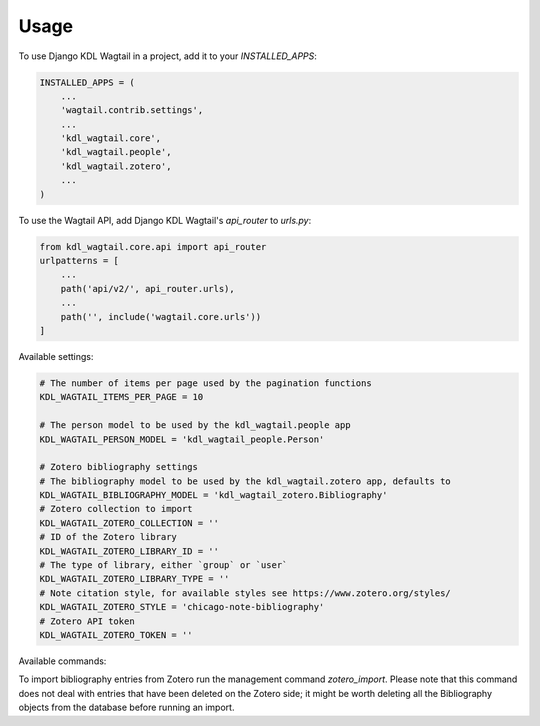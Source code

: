 =====
Usage
=====

To use Django KDL Wagtail in a project, add it to your `INSTALLED_APPS`:

.. code-block:: python

    INSTALLED_APPS = (
        ...
        'wagtail.contrib.settings',
        ...
        'kdl_wagtail.core',
        'kdl_wagtail.people',
        'kdl_wagtail.zotero',
        ...
    )

To use the Wagtail API, add Django KDL Wagtail's `api_router` to `urls.py`:

.. code-block:: python

    from kdl_wagtail.core.api import api_router
    urlpatterns = [
        ...
        path('api/v2/', api_router.urls),
        ...
        path('', include('wagtail.core.urls'))
    ]

Available settings:

.. code-block:: python

    # The number of items per page used by the pagination functions
    KDL_WAGTAIL_ITEMS_PER_PAGE = 10

    # The person model to be used by the kdl_wagtail.people app
    KDL_WAGTAIL_PERSON_MODEL = 'kdl_wagtail_people.Person'

    # Zotero bibliography settings
    # The bibliography model to be used by the kdl_wagtail.zotero app, defaults to
    KDL_WAGTAIL_BIBLIOGRAPHY_MODEL = 'kdl_wagtail_zotero.Bibliography'
    # Zotero collection to import
    KDL_WAGTAIL_ZOTERO_COLLECTION = ''
    # ID of the Zotero library
    KDL_WAGTAIL_ZOTERO_LIBRARY_ID = ''
    # The type of library, either `group` or `user`
    KDL_WAGTAIL_ZOTERO_LIBRARY_TYPE = ''
    # Note citation style, for available styles see https://www.zotero.org/styles/
    KDL_WAGTAIL_ZOTERO_STYLE = 'chicago-note-bibliography'
    # Zotero API token
    KDL_WAGTAIL_ZOTERO_TOKEN = ''

Available commands:

To import bibliography entries from Zotero run the management command `zotero_import`.
Please note that this command does not deal with entries that have been deleted on the
Zotero side; it might be worth deleting all the Bibliography objects from the database
before running an import.
